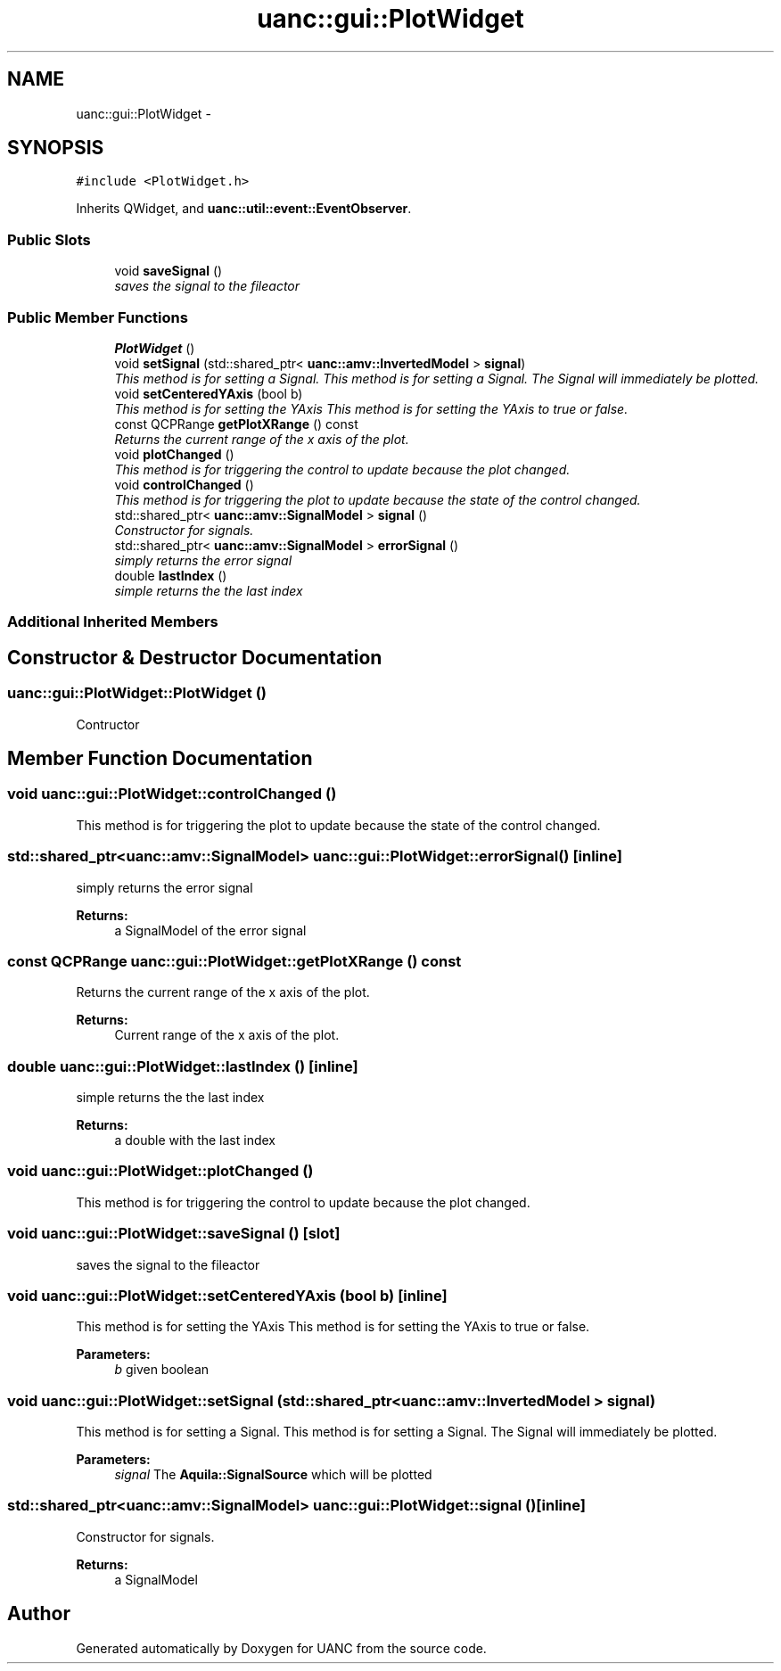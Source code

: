 .TH "uanc::gui::PlotWidget" 3 "Tue Mar 28 2017" "Version 0.1" "UANC" \" -*- nroff -*-
.ad l
.nh
.SH NAME
uanc::gui::PlotWidget \- 
.SH SYNOPSIS
.br
.PP
.PP
\fC#include <PlotWidget\&.h>\fP
.PP
Inherits QWidget, and \fBuanc::util::event::EventObserver\fP\&.
.SS "Public Slots"

.in +1c
.ti -1c
.RI "void \fBsaveSignal\fP ()"
.br
.RI "\fIsaves the signal to the fileactor \fP"
.in -1c
.SS "Public Member Functions"

.in +1c
.ti -1c
.RI "\fBPlotWidget\fP ()"
.br
.ti -1c
.RI "void \fBsetSignal\fP (std::shared_ptr< \fBuanc::amv::InvertedModel\fP > \fBsignal\fP)"
.br
.RI "\fIThis method is for setting a Signal\&. This method is for setting a Signal\&. The Signal will immediately be plotted\&. \fP"
.ti -1c
.RI "void \fBsetCenteredYAxis\fP (bool b)"
.br
.RI "\fIThis method is for setting the YAxis This method is for setting the YAxis to true or false\&. \fP"
.ti -1c
.RI "const QCPRange \fBgetPlotXRange\fP () const "
.br
.RI "\fIReturns the current range of the x axis of the plot\&. \fP"
.ti -1c
.RI "void \fBplotChanged\fP ()"
.br
.RI "\fIThis method is for triggering the control to update because the plot changed\&. \fP"
.ti -1c
.RI "void \fBcontrolChanged\fP ()"
.br
.RI "\fIThis method is for triggering the plot to update because the state of the control changed\&. \fP"
.ti -1c
.RI "std::shared_ptr< \fBuanc::amv::SignalModel\fP > \fBsignal\fP ()"
.br
.RI "\fIConstructor for signals\&. \fP"
.ti -1c
.RI "std::shared_ptr< \fBuanc::amv::SignalModel\fP > \fBerrorSignal\fP ()"
.br
.RI "\fIsimply returns the error signal \fP"
.ti -1c
.RI "double \fBlastIndex\fP ()"
.br
.RI "\fIsimple returns the the last index \fP"
.in -1c
.SS "Additional Inherited Members"
.SH "Constructor & Destructor Documentation"
.PP 
.SS "uanc::gui::PlotWidget::PlotWidget ()"
Contructor 
.SH "Member Function Documentation"
.PP 
.SS "void uanc::gui::PlotWidget::controlChanged ()"

.PP
This method is for triggering the plot to update because the state of the control changed\&. 
.SS "std::shared_ptr<\fBuanc::amv::SignalModel\fP> uanc::gui::PlotWidget::errorSignal ()\fC [inline]\fP"

.PP
simply returns the error signal 
.PP
\fBReturns:\fP
.RS 4
a SignalModel of the error signal 
.RE
.PP

.SS "const QCPRange uanc::gui::PlotWidget::getPlotXRange () const"

.PP
Returns the current range of the x axis of the plot\&. 
.PP
\fBReturns:\fP
.RS 4
Current range of the x axis of the plot\&. 
.RE
.PP

.SS "double uanc::gui::PlotWidget::lastIndex ()\fC [inline]\fP"

.PP
simple returns the the last index 
.PP
\fBReturns:\fP
.RS 4
a double with the last index 
.RE
.PP

.SS "void uanc::gui::PlotWidget::plotChanged ()"

.PP
This method is for triggering the control to update because the plot changed\&. 
.SS "void uanc::gui::PlotWidget::saveSignal ()\fC [slot]\fP"

.PP
saves the signal to the fileactor 
.SS "void uanc::gui::PlotWidget::setCenteredYAxis (bool b)\fC [inline]\fP"

.PP
This method is for setting the YAxis This method is for setting the YAxis to true or false\&. 
.PP
\fBParameters:\fP
.RS 4
\fIb\fP given boolean 
.RE
.PP

.SS "void uanc::gui::PlotWidget::setSignal (std::shared_ptr< \fBuanc::amv::InvertedModel\fP > signal)"

.PP
This method is for setting a Signal\&. This method is for setting a Signal\&. The Signal will immediately be plotted\&. 
.PP
\fBParameters:\fP
.RS 4
\fIsignal\fP The \fBAquila::SignalSource\fP which will be plotted 
.RE
.PP

.SS "std::shared_ptr<\fBuanc::amv::SignalModel\fP> uanc::gui::PlotWidget::signal ()\fC [inline]\fP"

.PP
Constructor for signals\&. 
.PP
\fBReturns:\fP
.RS 4
a SignalModel 
.RE
.PP


.SH "Author"
.PP 
Generated automatically by Doxygen for UANC from the source code\&.
